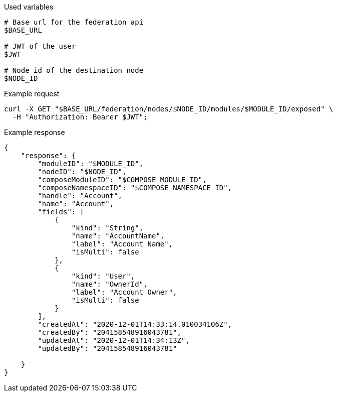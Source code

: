 .Used variables
[source,bash]
----
# Base url for the federation api
$BASE_URL

# JWT of the user
$JWT

# Node id of the destination node
$NODE_ID
----

.Example request
[source,bash]
----
curl -X GET "$BASE_URL/federation/nodes/$NODE_ID/modules/$MODULE_ID/exposed" \
  -H "Authorization: Bearer $JWT";
----

.Example response
[source,bash]
----
{
    "response": {
        "moduleID": "$MODULE_ID",
        "nodeID": "$NODE_ID",
        "composeModuleID": "$COMPOSE_MODULE_ID",
        "composeNamespaceID": "$COMPOSE_NAMESPACE_ID",
        "handle": "Account",
        "name": "Account",
        "fields": [
            {
                "kind": "String",
                "name": "AccountName",
                "label": "Account Name",
                "isMulti": false
            },
            {
                "kind": "User",
                "name": "OwnerId",
                "label": "Account Owner",
                "isMulti": false
            }
        ],
        "createdAt": "2020-12-01T14:33:14.010034106Z",
        "createdBy": "204158548916043781",
        "updatedAt": "2020-12-01T14:34:13Z",
        "updatedBy": "204158548916043781"

    }
}
----
